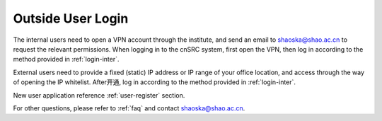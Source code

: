 .. _login-outer:

########################
Outside User Login
########################


The internal users need to open a VPN account through the institute, and send an email to shaoska@shao.ac.cn to request the relevant permissions.
When logging in to the cnSRC system, first open the VPN, then log in according to the method provided in :ref:`login-inter`.

External users need to provide a fixed (static) IP address or IP range of your office location, and access through the way of opening the IP whitelist.
After开通, log in according to the method provided in :ref:`login-inter`.
  
New user application reference :ref:`user-register` section.

For other questions, please refer to :ref:`faq` and contact shaoska@shao.ac.cn.

